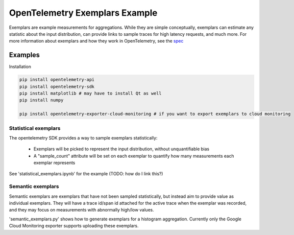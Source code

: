 OpenTelemetry Exemplars Example
===============================

Exemplars are example measurements for aggregations. While they are simple conceptually, exemplars can estimate any statistic about the input distribution, can provide links to sample traces for high latency requests, and much more.
For more information about exemplars and how they work in OpenTelemetry, see the `spec <https://github.com/open-telemetry/oteps/pull/113>`_

Examples
--------

Installation

.. code-block:: sh

    pip install opentelemetry-api
    pip install opentelemetry-sdk
    pip install matplotlib # may have to install Qt as well
    pip install numpy

    pip install opentelemetry-exporter-cloud-monitoring # if you want to export exemplars to cloud monitoring

Statistical exemplars
^^^^^^^^^^^^^^^^^^^^^

The opentelemetry SDK provides a way to sample exemplars statistically:

    - Exemplars will be picked to represent the input distribution, without unquantifiable bias
    - A "sample_count" attribute will be set on each exemplar to quantify how many measurements each exemplar represents

See 'statistical_exemplars.ipynb' for the example (TODO: how do I link this?)

Semantic exemplars
^^^^^^^^^^^^^^^^^^

Semantic exemplars are exemplars that have not been sampled statistically,
but instead aim to provide value as individual exemplars.
They will have a trace id/span id attached for the active trace when the exemplar was recorded,
and they may focus on measurements with abnormally high/low values.

'semantic_exemplars.py' shows how to generate exemplars for a histogram aggregation.
Currently only the Google Cloud Monitoring exporter supports uploading these exemplars.
